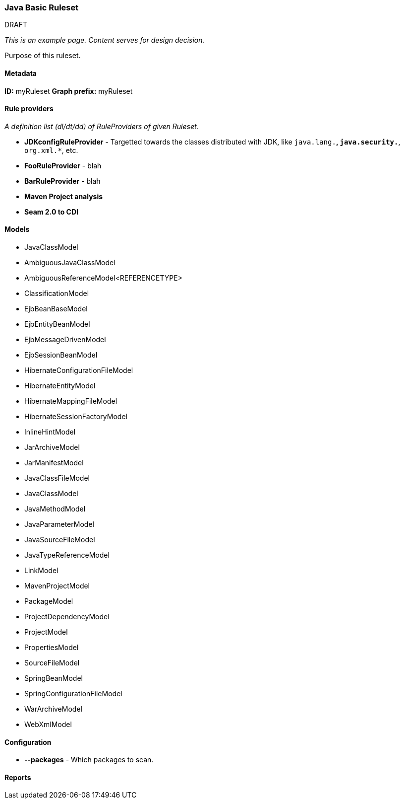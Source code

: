 [[Ruleset-Java-Basic-Ruleset]]
=== Java Basic Ruleset

.DRAFT

_This is an example page. Content serves for design decision._

Purpose of this ruleset.

==== Metadata

*ID:* myRuleset
*Graph prefix:* myRuleset

==== Rule providers

_A definition list (dl/dt/dd) of RuleProviders of given Ruleset._

* **JDKconfigRuleProvider** - Targetted towards the classes distributed with JDK, like `java.lang.*`, `java.security.*`, `org.xml.*`, etc.
* **FooRuleProvider** - blah
* **BarRuleProvider** - blah 
* **Maven Project analysis**
* **Seam 2.0 to CDI**

==== Models

* JavaClassModel
* AmbiguousJavaClassModel
* AmbiguousReferenceModel<REFERENCETYPE>
* ClassificationModel
* EjbBeanBaseModel
* EjbEntityBeanModel
* EjbMessageDrivenModel
* EjbSessionBeanModel
* HibernateConfigurationFileModel
* HibernateEntityModel
* HibernateMappingFileModel
* HibernateSessionFactoryModel
* InlineHintModel
* JarArchiveModel
* JarManifestModel
* JavaClassFileModel
* JavaClassModel
* JavaMethodModel
* JavaParameterModel
* JavaSourceFileModel
* JavaTypeReferenceModel
* LinkModel
* MavenProjectModel
* PackageModel
* ProjectDependencyModel
* ProjectModel
* PropertiesModel
* SourceFileModel
* SpringBeanModel
* SpringConfigurationFileModel
* WarArchiveModel
* WebXmlModel

==== Configuration

* **--packages** - Which packages to scan.

==== Reports

